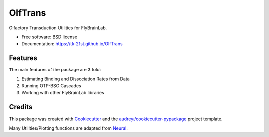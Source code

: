 ========
OlfTrans
========

Olfactory Transduction Utilities for FlyBrainLab.


* Free software: BSD license
* Documentation: https://tk-21st.github.io/OlfTrans

Features
--------

The main features of the package are 3 fold:

1. Estimating Binding and Dissociation Rates from Data
2. Running OTP-BSG Cascades
3. Working with other FlyBrainLab libraries

Credits
-------

This package was created with Cookiecutter_ and the `audreyr/cookiecutter-pypackage`_ project template.

Many Utilities/Plotting functions are adapted from Neural_.

.. _Cookiecutter: https://github.com/audreyr/cookiecutter
.. _`audreyr/cookiecutter-pypackage`: https://github.com/audreyr/cookiecutter-pypackage
.. _Neural: https://github.com/chungheng/neural
